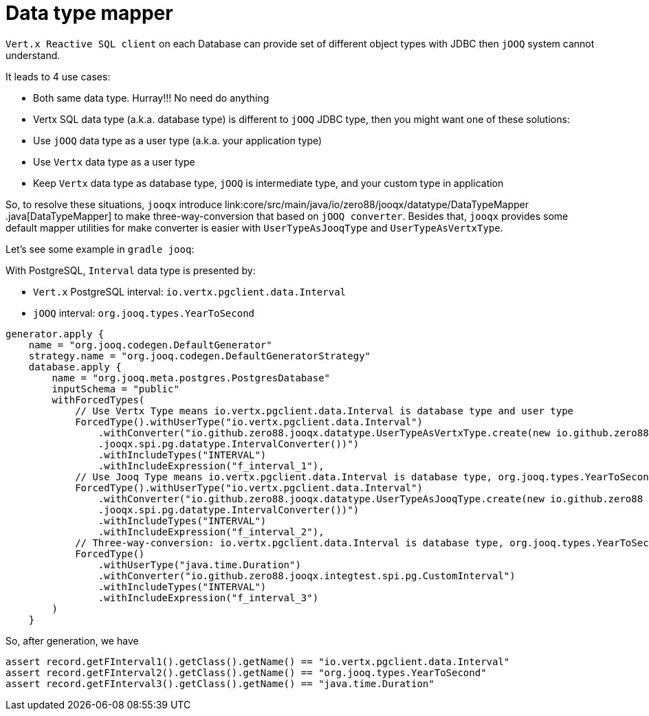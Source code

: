= Data type mapper

`Vert.x Reactive SQL client` on each Database can provide set of different object types with JDBC then `jOOQ`
system cannot understand.

It leads to 4 use cases:

* Both same data type. Hurray!!! No need do anything
* Vertx SQL data type (a.k.a. database type) is different to `jOOQ` JDBC type, then you might want one of these
solutions:
* Use `jOOQ` data type as a user type (a.k.a. your application type)
* Use `Vertx` data type as a user type
* Keep `Vertx` data type as database type, `jOOQ` is intermediate type, and your custom type in application

So, to resolve these situations, `jooqx` introduce link:core/src/main/java/io/zero88/jooqx/datatype/DataTypeMapper
.java[DataTypeMapper] to make three-way-conversion that based on `jOOQ converter`. Besides that, `jooqx` provides
some default mapper utilities for make converter is easier with `UserTypeAsJooqType` and `UserTypeAsVertxType`.

Let's see some example in `gradle jooq`:

With PostgreSQL, `Interval` data type is presented by:

* `Vert.x` PostgreSQL interval: `io.vertx.pgclient.data.Interval`
* `jOOQ` interval: `org.jooq.types.YearToSecond`

[source,groovy,subs="attributes,verbatim"]
----
generator.apply {
    name = "org.jooq.codegen.DefaultGenerator"
    strategy.name = "org.jooq.codegen.DefaultGeneratorStrategy"
    database.apply {
        name = "org.jooq.meta.postgres.PostgresDatabase"
        inputSchema = "public"
        withForcedTypes(
            // Use Vertx Type means io.vertx.pgclient.data.Interval is database type and user type
            ForcedType().withUserType("io.vertx.pgclient.data.Interval")
                .withConverter("io.github.zero88.jooqx.datatype.UserTypeAsVertxType.create(new io.github.zero88
                .jooqx.spi.pg.datatype.IntervalConverter())")
                .withIncludeTypes("INTERVAL")
                .withIncludeExpression("f_interval_1"),
            // Use Jooq Type means io.vertx.pgclient.data.Interval is database type, org.jooq.types.YearToSecond is jOOQ type and user type
            ForcedType().withUserType("io.vertx.pgclient.data.Interval")
                .withConverter("io.github.zero88.jooqx.datatype.UserTypeAsJooqType.create(new io.github.zero88
                .jooqx.spi.pg.datatype.IntervalConverter())")
                .withIncludeTypes("INTERVAL")
                .withIncludeExpression("f_interval_2"),
            // Three-way-conversion: io.vertx.pgclient.data.Interval is database type, org.jooq.types.YearToSecond is jOOQ intermediate type and user type is java.time.Duration
            ForcedType()
                .withUserType("java.time.Duration")
                .withConverter("io.github.zero88.jooqx.integtest.spi.pg.CustomInterval")
                .withIncludeTypes("INTERVAL")
                .withIncludeExpression("f_interval_3")
        )
    }
----

So, after generation, we have

[source,java,subs="attributes,verbatim"]
----
assert record.getFInterval1().getClass().getName() == "io.vertx.pgclient.data.Interval"
assert record.getFInterval2().getClass().getName() == "org.jooq.types.YearToSecond"
assert record.getFInterval3().getClass().getName() == "java.time.Duration"
----

[source,java,subs="attributes,verbatim"]
----

----
